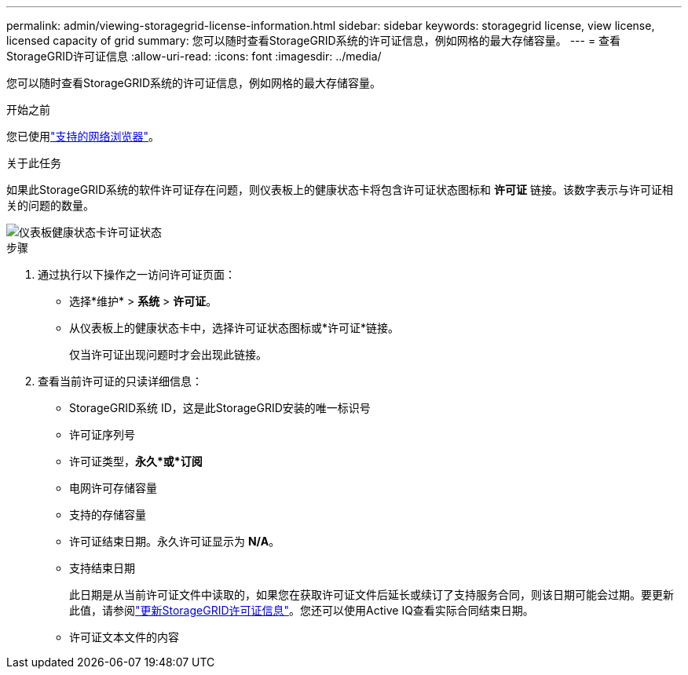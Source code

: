 ---
permalink: admin/viewing-storagegrid-license-information.html 
sidebar: sidebar 
keywords: storagegrid license, view license, licensed capacity of grid 
summary: 您可以随时查看StorageGRID系统的许可证信息，例如网格的最大存储容量。 
---
= 查看StorageGRID许可证信息
:allow-uri-read: 
:icons: font
:imagesdir: ../media/


[role="lead"]
您可以随时查看StorageGRID系统的许可证信息，例如网格的最大存储容量。

.开始之前
您已使用link:../admin/web-browser-requirements.html["支持的网络浏览器"]。

.关于此任务
如果此StorageGRID系统的软件许可证存在问题，则仪表板上的健康状态卡将包含许可证状态图标和 *许可证* 链接。该数字表示与许可证相关的问题的数量。

image::../media/dashboard_health_panel_license_status.png[仪表板健康状态卡许可证状态]

.步骤
. 通过执行以下操作之一访问许可证页面：
+
** 选择*维护* > *系统* > *许可证*。
** 从仪表板上的健康状态卡中，选择许可证状态图标或*许可证*链接。
+
仅当许可证出现问题时才会出现此链接。



. 查看当前许可证的只读详细信息：
+
** StorageGRID系统 ID，这是此StorageGRID安装的唯一标识号
** 许可证序列号
** 许可证类型，*永久*或*订阅*
** 电网许可存储容量
** 支持的存储容量
** 许可证结束日期。永久许可证显示为 *N/A*。
** 支持结束日期
+
此日期是从当前许可证文件中读取的，如果您在获取许可证文件后延长或续订了支持服务合同，则该日期可能会过期。要更新此值，请参阅link:updating-storagegrid-license-information.html["更新StorageGRID许可证信息"]。您还可以使用Active IQ查看实际合同结束日期。

** 许可证文本文件的内容



